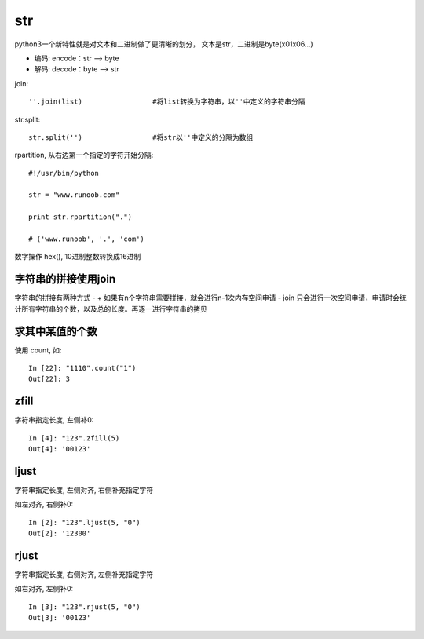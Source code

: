 ============================
str
============================

python3一个新特性就是对文本和二进制做了更清晰的划分，
文本是str，二进制是byte(\x01\x06...)

- 编码: encode：str --> byte
- 解码: decode：byte --> str

join::

  ''.join(list)			#将list转换为字符串，以''中定义的字符串分隔

str.split::

  str.split('')			#将str以''中定义的分隔为数组

rpartition, 从右边第一个指定的字符开始分隔::

  #!/usr/bin/python

  str = "www.runoob.com"

  print str.rpartition(".")

  # ('www.runoob', '.', 'com')

数字操作 hex(), 10进制整数转换成16进制

字符串的拼接使用join
=============================

字符串的拼接有两种方式
- +     如果有n个字符串需要拼接，就会进行n-1次内存空间申请
- join  只会进行一次空间申请，申请时会统计所有字符串的个数，以及总的长度。再逐一进行字符串的拷贝

求其中某值的个数
=============================

使用 count, 如::

  In [22]: "1110".count("1")
  Out[22]: 3

zfill
=============================

字符串指定长度, 左侧补0::

  In [4]: "123".zfill(5)
  Out[4]: '00123'

ljust
=============================

字符串指定长度, 左侧对齐, 右侧补充指定字符

如左对齐, 右侧补0::

  In [2]: "123".ljust(5, "0")
  Out[2]: '12300'

rjust
=============================

字符串指定长度, 右侧对齐, 左侧补充指定字符

如右对齐, 左侧补0::

  In [3]: "123".rjust(5, "0")
  Out[3]: '00123'



